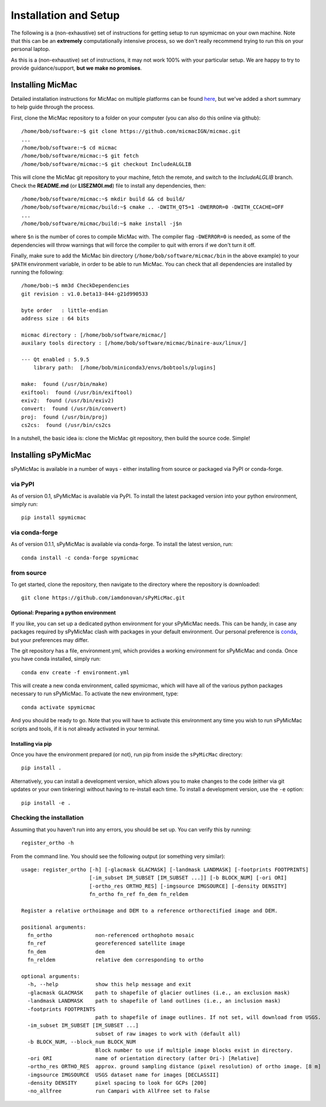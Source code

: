 Installation and Setup
=======================

The following is a (non-exhaustive) set of instructions for getting setup to run spymicmac on your own machine. Note
that this can be an **extremely** computationally intensive process, so we don't really recommend trying to run this on your
personal laptop.

As this is a (non-exhaustive) set of instructions, it may not work 100% with your particular setup.
We are happy to try to provide guidance/support, **but we make no promises**.

Installing MicMac
#################

Detailed installation instructions for MicMac on multiple platforms can be found `here <https://micmac.ensg.eu/index.php/Install/>`_,
but we've added a short summary to help guide through the process.

First, clone the MicMac repository to a folder on your computer (you can also do this online via github):
::

    /home/bob/software:~$ git clone https://github.com/micmacIGN/micmac.git
    ...
    /home/bob/software:~$ cd micmac
    /home/bob/software/micmac:~$ git fetch
    /home/bob/software/micmac:~$ git checkout IncludeALGLIB

This will clone the MicMac git repository to your machine, fetch the remote, and switch to the *IncludeALGLIB* branch.
Check the **README.md** (or **LISEZMOI.md**) file to install any dependencies, then:
::

    /home/bob/software/micmac:~$ mkdir build && cd build/
    /home/bob/software/micmac/build:~$ cmake .. -DWITH_QT5=1 -DWERROR=0 -DWITH_CCACHE=OFF
    ...
    /home/bob/software/micmac/build:~$ make install -j$n

where ``$n`` is the number of cores to compile MicMac with. The compiler flag ``-DWERROR=0`` is needed, as some of the dependencies
will throw warnings that will force the compiler to quit with errors if we don't turn it off.

Finally, make sure to add the MicMac bin directory (``/home/bob/software/micmac/bin`` in the above example)
to your ``$PATH`` environment variable, in order to be able to run MicMac. You can check that all dependencies are
installed by running the following:
::

    /home/bob:~$ mm3d CheckDependencies
    git revision : v1.0.beta13-844-g21d990533

    byte order   : little-endian
    address size : 64 bits

    micmac directory : [/home/bob/software/micmac/]
    auxilary tools directory : [/home/bob/software/micmac/binaire-aux/linux/]

    --- Qt enabled : 5.9.5
        library path:  [/home/bob/miniconda3/envs/bobtools/plugins]

    make:  found (/usr/bin/make)
    exiftool:  found (/usr/bin/exiftool)
    exiv2:  found (/usr/bin/exiv2)
    convert:  found (/usr/bin/convert)
    proj:  found (/usr/bin/proj)
    cs2cs:  found (/usr/bin/cs2cs

In a nutshell, the basic idea is: clone the MicMac git repository, then build the source code. Simple!

Installing sPyMicMac
#####################
sPyMicMac is available in a number of ways - either installing from source or packaged via PyPI or conda-forge.

via PyPI
------------
As of version 0.1, sPyMicMac is available via PyPI. To install the latest packaged version into your python environment,
simply run:
::

    pip install spymicmac

via conda-forge
-----------------
As of version 0.1.1, sPyMicMac is available via conda-forge. To install the latest version, run:
::

    conda install -c conda-forge spymicmac


from source
-------------
To get started, clone the repository, then navigate to the directory where the repository is downloaded:
::

    git clone https://github.com/iamdonovan/sPyMicMac.git

Optional: Preparing a python environment
^^^^^^^^^^^^^^^^^^^^^^^^^^^^^^^^^^^^^^^^^^^
If you like, you can set up a dedicated python environment for your sPyMicMac needs. This can be handy, in case any
packages required by sPyMicMac clash with packages in your default environment. Our personal preference
is `conda <https://docs.conda.io/en/latest/>`_, but your preferences may differ.

The git repository has a file, environment.yml, which provides a working environment for sPyMicMac and conda.
Once you have conda installed, simply run:
::

    conda env create -f environment.yml

This will create a new conda environment, called spymicmac, which will have all of the various python packages
necessary to run sPyMicMac. To activate the new environment, type:
::

    conda activate spymicmac

And you should be ready to go. Note that you will have to activate this environment any time you wish to run
sPyMicMac scripts and tools, if it is not already activated in your terminal.

Installing via pip
^^^^^^^^^^^^^^^^^^^^
Once you have the environment prepared (or not), run pip from inside the ``sPyMicMac`` directory:
::

    pip install .

Alternatively, you can install a development version, which allows you to make changes to the code (either via git updates
or your own tinkering) without having to re-install each time. To install a development version, use the ``-e`` option:
::

    pip install -e .

Checking the installation
--------------------------
Assuming that you haven't run into any errors, you should be set up. You can verify this by running:
::

    register_ortho -h

From the command line. You should see the following output (or something very similar):
::

    usage: register_ortho [-h] [-glacmask GLACMASK] [-landmask LANDMASK] [-footprints FOOTPRINTS]
                          [-im_subset IM_SUBSET [IM_SUBSET ...]] [-b BLOCK_NUM] [-ori ORI]
                          [-ortho_res ORTHO_RES] [-imgsource IMGSOURCE] [-density DENSITY]
                          fn_ortho fn_ref fn_dem fn_reldem

    Register a relative orthoimage and DEM to a reference orthorectified image and DEM.

    positional arguments:
      fn_ortho              non-referenced orthophoto mosaic
      fn_ref                georeferenced satellite image
      fn_dem                dem
      fn_reldem             relative dem corresponding to ortho

    optional arguments:
      -h, --help            show this help message and exit
      -glacmask GLACMASK    path to shapefile of glacier outlines (i.e., an exclusion mask)
      -landmask LANDMASK    path to shapefile of land outlines (i.e., an inclusion mask)
      -footprints FOOTPRINTS
                            path to shapefile of image outlines. If not set, will download from USGS.
      -im_subset IM_SUBSET [IM_SUBSET ...]
                            subset of raw images to work with (default all)
      -b BLOCK_NUM, --block_num BLOCK_NUM
                            Block number to use if multiple image blocks exist in directory.
      -ori ORI              name of orientation directory (after Ori-) [Relative]
      -ortho_res ORTHO_RES  approx. ground sampling distance (pixel resolution) of ortho image. [8 m]
      -imgsource IMGSOURCE  USGS dataset name for images [DECLASSII]
      -density DENSITY      pixel spacing to look for GCPs [200]
      -no_allfree           run Campari with AllFree set to False


